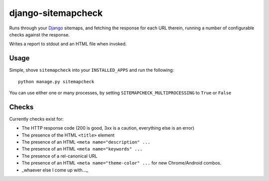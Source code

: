 ===================
django-sitemapcheck
===================

Runs through your `Django`_ sitemaps, and fetching the response for each URL
therein, running a number of configurable checks against the response.

Writes a report to stdout and an HTML file when invoked.

Usage
-----

Simple, shove ``sitemapcheck`` into your ``INSTALLED_APPS`` and run the
following::

    python manage.py sitemapcheck

You can use either one or many processes, by setting
``SITEMAPCHECK_MULTIPROCESSING`` to ``True`` or ``False``

Checks
------

Currently checks exist for:

* The HTTP response code (200 is good, 3xx is a caution, everything else is an
  error)
* The presence of the HTML ``<title>`` element
* The presence of an HTML ``<meta name="description" ...``
* The presence of an HTML ``<meta name="keywords" ...``
* The presence of a rel-canonical URL
* The presence of an HTML ``<meta name="theme-color" ...`` for new
  Chrome/Android combos.
* _whaever else I come up with..._

.. _Django: https://www.djangoproject.com/

